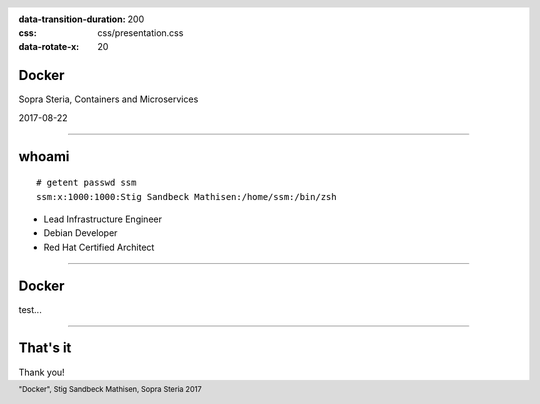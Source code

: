 :data-transition-duration: 200
:css: css/presentation.css
:data-rotate-x: 20

.. title:: Docker

.. header::

   .. image:: images/logo.jpg

.. footer::

    "Docker", Stig Sandbeck Mathisen, Sopra Steria 2017


Docker
======

Sopra Steria, Containers and Microservices

2017-08-22

----

whoami
======

::

   # getent passwd ssm
   ssm:x:1000:1000:Stig Sandbeck Mathisen:/home/ssm:/bin/zsh

* Lead Infrastructure Engineer
* Debian Developer
* Red Hat Certified Architect

----

Docker
======

test...

----

That's it
=========

Thank you!
